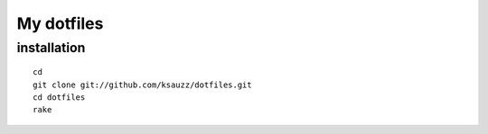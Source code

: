 My dotfiles
===========

installation
------------

::

 cd
 git clone git://github.com/ksauzz/dotfiles.git
 cd dotfiles
 rake



